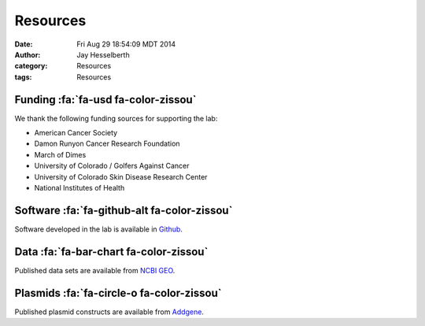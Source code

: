 Resources
#########

:date: Fri Aug 29 18:54:09 MDT 2014
:author: Jay Hesselberth
:category: Resources 
:tags: Resources

Funding :fa:`fa-usd fa-color-zissou`
------------------------------------

We thank the following funding sources for supporting the lab:

+ American Cancer Society
+ Damon Runyon Cancer Research Foundation
+ March of Dimes
+ University of Colorado / Golfers Against Cancer
+ University of Colorado Skin Disease Research Center
+ National Institutes of Health

Software :fa:`fa-github-alt fa-color-zissou`
--------------------------------------------

Software developed in the lab is available in `Github
<https://github.com/hesselberthlab/>`_.

Data :fa:`fa-bar-chart fa-color-zissou`
---------------------------------------

Published data sets are available from `NCBI GEO
<http://www.ncbi.nlm.nih.gov/geo/browse/?view=series&submitter=2717>`_.

Plasmids :fa:`fa-circle-o fa-color-zissou`
------------------------------------------

Published plasmid constructs are available from `Addgene
<http://www.addgene.org/Jay_Hesselberth/>`_.

